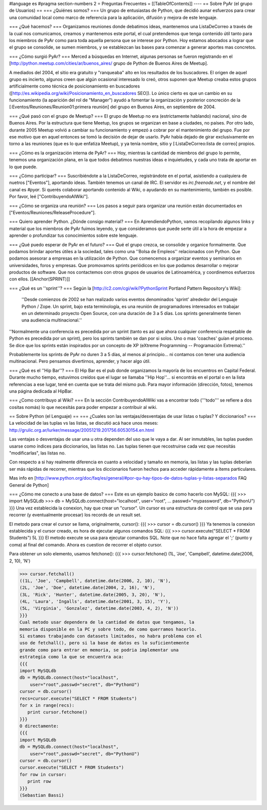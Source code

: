 #language es
#pragma section-numbers 2
= Preguntas Frecuentes =
[[TableOfContents]]
----
== Sobre PyAr (el grupo de Usuarios) ==
=== ¿Quiénes somos? ===
Un grupo de entusiastas de Python, que decidió aunar esfuerzos para crear una comunidad local como marco de referencia para la aplicación, difusión y mejora de este lenguaje.

=== ¿Qué hacemos? ===
Organizamos reuniones donde debatimos ideas, mantenemos una ListaDeCorreo a través de la cual nos comunicamos, creamos y mantenemos este portal, el cual pretendemos que tenga contenido útil tanto para los miembros de PyAr como para toda aquella persona que se interese por Python. Hoy estamos abocados a lograr que el grupo se consolide, se sumen miembros, y se establezcan las bases para comenzar a generar aportes mas concretos.

=== ¿Cómo surgió PyAr? ===
Merced a búsquedas en Internet, algunas personas se fueron registrando en el [http://python.meetup.com/cities/ar/buenos_aires/ grupo de Python de Buenos Aires de Meetup].

A mediados del 2004, el sitio era gratuito y "ranqueaba" alto en los resultados de los buscadores. El origen de aquel grupo es incierto, algunos creen que algún ocasional interesado lo creó, otros suponen que Meetup creaba estos grupos artificialmente como técnica de posicionamiento en buscadores ([http://es.wikipedia.org/wiki/Posicionamiento_en_buscadores SEO]). Lo único cierto es que un cambio en su funcionamiento (la aparición del rol de "Manager") ayudó a fomentar la organización y posterior concreción de la [:Eventos/Reuniones/Reunion01:primera reunión] del grupo en Buenos Aires, en septiembre de 2004.

=== ¿Qué pasó con el grupo de Meetup? ===
El grupo de Meetup no era (estrictamente hablando) nacional, sino de Buenos Aires. Por la estructura que tiene Meetup, los grupos se organizan en base a ciudades, no países. Por otro lado, durante 2005 Meetup volvió a cambiar su funcionamiento y empezó a cobrar por el mantenimiento del grupo. Fue por ese motivo que en aquel entonces se tomó la decisión de dejar de usarlo. PyAr había dejado de girar exclusivamente en torno a las reuniones (que es lo que enfatiza Meetup), y ya tenía nombre, sitio y [:ListaDeCorreo:lista de correo] propios.

=== ¿Cómo es la organización interna de PyAr? ===
Hoy, mientras la cantidad de miembros del grupo lo permite, tenemos una organización plana, en la que todos debatimos nuestras ideas e inquietudes, y cada uno trata de aportar en lo que puede.

=== ¿Cómo participar? ===
Suscribiéndote a la ListaDeCorreo, registrándote en el portal, asistiendo a cualquiera de nuetros ["Eventos"], aportando ideas. También tenemos un canal de IRC. El servidor es `irc.freenode.net`, y el nombre del canal es `#pyar`. Si querés colaborar aportando contenido al Wiki, o ayudando en su mantenimiento, también es posible. Por favor, leé ["ContribuyendoAlWiki"].

=== ¿Cómo se organiza una reunión? ===
Los pasos a seguir para organizar una reunión están documentados en ["Eventos/Reuniones/ReleaseProcedure"].

=== Quiero aprender Python. ¿Dónde consigo material? ===
En AprendiendoPython, vamos recopilando algunos links y material que los miembros de PyAr fuimos leyendo, y que consideramos que puede serte útil a la hora de empezar a aprender o profundizar tus conocimientos sobre este lenguaje.

=== ¿Qué puedo esperar de PyAr en el futuro? ===
Qué el grupo crezca, se consolide y organice formalmente. Que podamos brindar aportes útiles a la sociedad, tales como una ''Bolsa de Empleos'' relacionados con Python. Que podamos asesorar a empresas en la utilización de Python. Que comencemos a organizar eventos y seminarios en universidades, foros y empresas. Que promovamos sprints periódicos en los que podamos desarrollar o mejorar productos de software. Que nos contactemos con otros grupos de usuarios de Latinoamérica, y coordinemos esfuerzos con ellos. [[Anchor(SPRINT)]]

=== ¿Qué es un ''sprint''? ===
Según la [http://c2.com/cgi/wiki?PythonSprint Portland Pattern Repository's Wiki]:

 ''Desde comienzos de 2002 se han realizado varios eventos denominados 'sprint' alrededor del Lenguaje Python / Zope. Un sprint, bajo esta terminología, es una reunión de programadores interesados en trabajar en un determinado proyecto Open Source, con una duración de 3 a 5 días. Los sprints generalmente tienen una audiencia multinacional.''
''Normalmente una conferencia es precedida por un sprint (tanto es así que ahora cualquier conferencia respetable de Python es precedida por un sprint), pero los sprints también se dan por si solos. Uno o mas 'coaches' guían el proceso. Se dice que los sprints están inspirados por un concepto de XP (eXtreme Programming -- Programación Extrema).''

Probablemente los sprints de PyAr no duren 3 a 5 días, al menos al principio... ni contamos con tener una audiencia multinacional. Pero pensamos divertirnos, aprender, y hacer algo útil.

=== ¿Qué es el ''Hip Bar''? ===
El Hip Bar es el pub donde organizamos la mayoría de los encuentros en Capital Federal. Durante mucho tiempo, estuvimos creídos que el lugar se llamaba ''Hip Hop''... si encontrás en el portal o en la lista referencias a ese lugar, tené en cuenta que se trata del mismo pub. Para mayor información (dirección, fotos), tenemos una página dedicada al HipBar.

=== ¿Como contribuyo al Wiki? ===
En la sección ContribuyendoAlWiki vas a encontrar todo ('''todo''' se refiere a dos cositas nomás) lo que necesitás para poder empezar a contribuir al wiki.

== Sobre Python (el Lenguaje) ==
=== ¿Cuales son las ventajas/desventajas de usar listas o tuplas? Y diccionarios? ===
La velocidad de las tuplas vs las listas, se discutió acá hace unos meses: http://grulic.org.ar/lurker/message/20051219.201756.60530154.en.html

Las ventajas o desventajas de usar una u otra dependen del uso que le vaya a dar. Al ser inmutables, las tuplas pueden usarse como índices para diccionarios, las listas no. Las tuplas tienen que recostruirse cada vez que necesitás "modificarlas", las listas no.

Con respecto a si hay realmente diferencia en cuanto a velocidad y tamaño en memoria, las listas y las tuplas deberían ser más rápidas de recorrer, mientras que los diccionarios fueron hechos para acceder rápidamente a ítems particulares.

Mas info en [http://www.python.org/doc/faq/es/general/#por-qu-hay-tipos-de-datos-tuplas-y-listas-separados FAQ General de Python]

=== ¿Cómo me conecto a una base de datos? ===
Este es un ejemplo basico de como hacerlo con MySQL:
{{{
>>> import MySQLdb
>>> db = MySQLdb.connect(host="localhost", user="root",
... passwd="mypassword", db="PythonU")
}}}
Una vez establecida la conexion, hay que crear un "cursor". Un cursor
es una estructura de control que se usa para recorrer (y eventualmente
procesar) los records de un result set.

El metodo para crear el cursor se llama, originalmente, cursor():
{{{
>>> cursor = db.cursor()
}}}
Ya tenemos la conexion establecida y el cursor creado, es hora de
ejecutar algunos comandos SQL:
{{{
>>> cursor.execute("SELECT * FROM Students")
5L
}}}
El metodo execute se usa para ejecutar comandos SQL. Note que no hace
falta agregar el ';' (punto y coma) al final del comando. Ahora es
cuestion de recorrer el objeto cursor.

Para obtener un solo elemento, usamos fetchone():
{{{
>>> cursor.fetchone()
(1L, 'Joe', 'Campbell', datetime.date(2006, 2, 10), 'N')

>>> cursor.fetchall()
((1L, 'Joe', 'Campbell', datetime.date(2006, 2, 10), 'N'),
(2L, 'Joe', 'Doe', datetime.date(2004, 2, 16), 'N'),
(3L, 'Rick', 'Hunter', datetime.date(2005, 3, 20), 'N'),
(4L, 'Laura', 'Ingalls', datetime.date(2001, 3, 15), 'Y'),
(5L, 'Virginia', 'Gonzalez', datetime.date(2003, 4, 2), 'N'))
}}}
Cual metodo usar dependera de la cantidad de datos que tengamos, la
memoria disponible en la PC y sobre todo, de como querramos hacerlo.
Si estamos trabajando con datasets limitados, no habra problema con el
uso de fetchall(), pero si la base de datos es lo suficientemente
grande como para entrar en memoria, se podria implementar una
estrategia como la que se encuentra aca:
{{{
import MySQLdb
db = MySQLdb.connect(host="localhost",
    user="root",passwd="secret", db="PythonU")
cursor = db.cursor()
recs=cursor.execute("SELECT * FROM Students")
for x in range(recs):
   print cursor.fetchone()
}}}
O directamente:
{{{
import MySQLdb
db = MySQLdb.connect(host="localhost",
    user="root",passwd="secret", db="PythonU")
cursor = db.cursor()
cursor.execute("SELECT * FROM Students")
for row in cursor:
   print row
}}}
(Sebastian Bassi)
